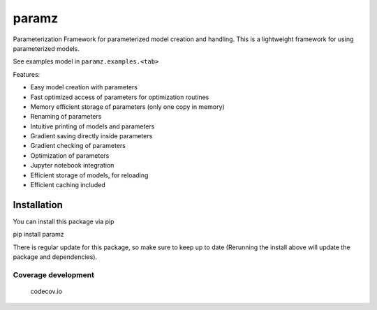 paramz
======

|pypi| |build| |codecov| |docStat|

Parameterization Framework for parameterized model creation and
handling. This is a lightweight framework for using parameterized
models.

See examples model in ``paramz.examples.<tab>``

Features:

-  Easy model creation with parameters
-  Fast optimized access of parameters for optimization routines
-  Memory efficient storage of parameters (only one copy in memory)
-  Renaming of parameters
-  Intuitive printing of models and parameters
-  Gradient saving directly inside parameters
-  Gradient checking of parameters
-  Optimization of parameters
-  Jupyter notebook integration
-  Efficient storage of models, for reloading
-  Efficient caching included

Installation
------------

You can install this package via pip

pip install paramz

There is regular update for this package, so make sure to keep up to
date (Rerunning the install above will update the package and
dependencies).

Coverage development
^^^^^^^^^^^^^^^^^^^^

.. figure:: https://codecov.io/github/sods/paramz/branch.svg?branch=master
   :alt: codecov.io

   codecov.io

.. |pypi| image:: https://badge.fury.io/py/paramz.svg
   :target: https://pypi.python.org/pypi/paramz
.. |build| image:: https://travis-ci.org/sods/paramz.svg?branch=master
   :target: https://travis-ci.org/sods/paramz
.. |codecov| image:: https://codecov.io/github/sods/paramz/coverage.svg?branch=master
   :target: https://codecov.io/github/sods/paramz?branch=master
.. |docStat| image:: https://readthedocs.org/projects/paramz/badge/?version=latest
   :target: http://paramz.readthedocs.org/en/latest/
